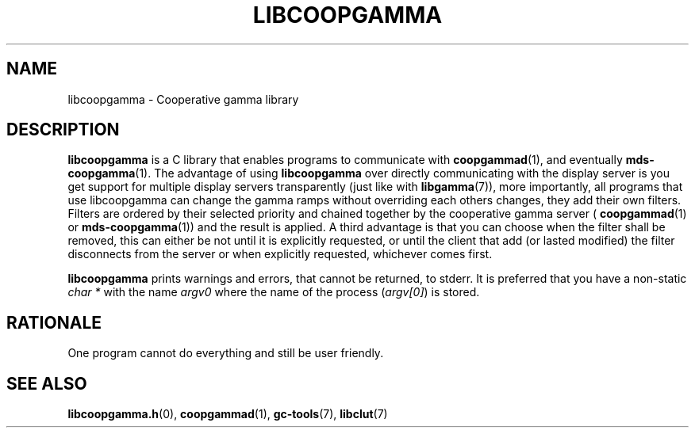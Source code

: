 .TH LIBCOOPGAMMA 7 LIBCOOPGAMMA
.SH "NAME"
libcoopgamma - Cooperative gamma library
.SH "DESCRIPTION"
.B libcoopgamma
is a C library that enables programs to communicate with
.BR coopgammad (1),
and eventually
.BR mds-coopgamma (1).
The advantage of using
.B libcoopgamma
over directly communicating with the display server is
you get support for multiple display servers transparently
(just like with
.BR libgamma (7)),
more importantly, all programs that use libcoopgamma can
change the gamma ramps without overriding each others
changes, they add their own filters. Filters are ordered
by their selected priority and chained together by the
cooperative gamma server (
.BR coopgammad (1)
or
.BR mds-coopgamma (1))
and the result is applied. A third advantage is that you
can choose when the filter shall be removed, this can
either be not until it is explicitly requested, or until
the client that add (or lasted modified) the filter
disconnects from the server or when explicitly requested,
whichever comes first.
.P
.B libcoopgamma
prints warnings and errors, that cannot be returned,
to stderr. It is preferred that you have a non-static
.I "char *"
with the name
.I argv0
where the name of the process
.RI ( argv[0] )
is stored.
.SH "RATIONALE"
One program cannot do everything and still be user friendly.
.SH "SEE ALSO"
.BR libcoopgamma.h (0),
.BR coopgammad (1),
.BR gc-tools (7),
.BR libclut (7)
